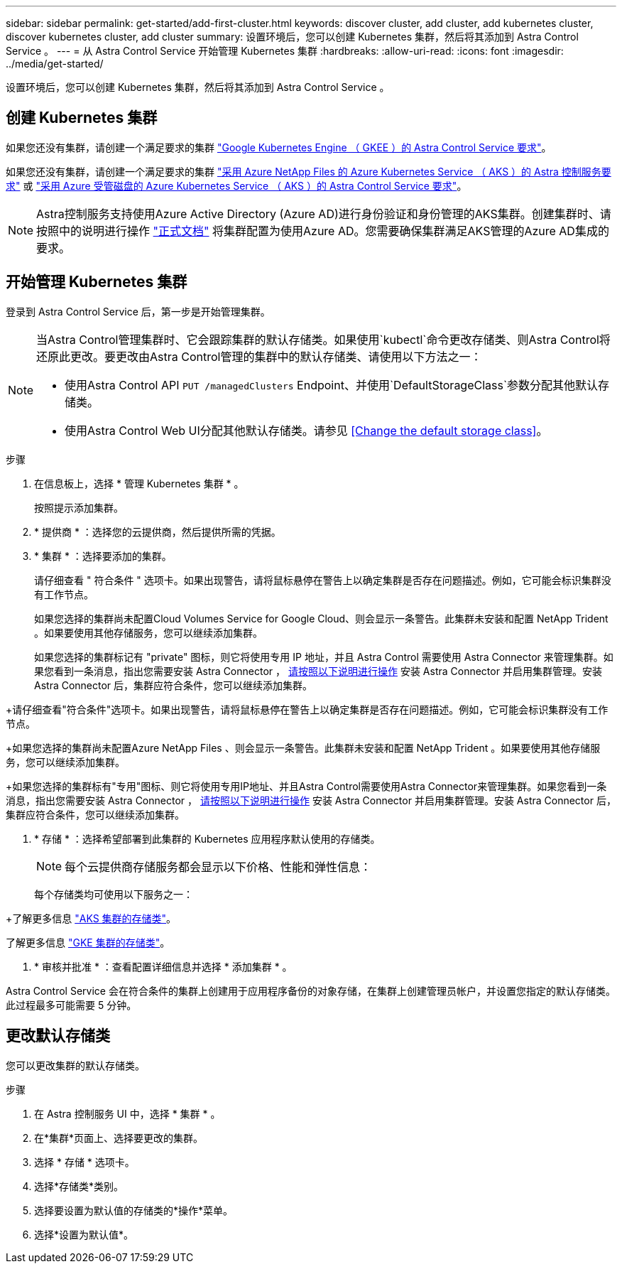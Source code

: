 ---
sidebar: sidebar 
permalink: get-started/add-first-cluster.html 
keywords: discover cluster, add cluster, add kubernetes cluster, discover kubernetes cluster, add cluster 
summary: 设置环境后，您可以创建 Kubernetes 集群，然后将其添加到 Astra Control Service 。 
---
= 从 Astra Control Service 开始管理 Kubernetes 集群
:hardbreaks:
:allow-uri-read: 
:icons: font
:imagesdir: ../media/get-started/


[role="lead"]
设置环境后，您可以创建 Kubernetes 集群，然后将其添加到 Astra Control Service 。



== 创建 Kubernetes 集群

如果您还没有集群，请创建一个满足要求的集群 link:set-up-google-cloud.html#gke-cluster-requirements["Google Kubernetes Engine （ GKEE ）的 Astra Control Service 要求"]。

endif::azure[]

如果您还没有集群，请创建一个满足要求的集群 link:set-up-microsoft-azure-with-anf.html["采用 Azure NetApp Files 的 Azure Kubernetes Service （ AKS ）的 Astra 控制服务要求"] 或 link:set-up-microsoft-azure-with-amd.html["采用 Azure 受管磁盘的 Azure Kubernetes Service （ AKS ）的 Astra Control Service 要求"]。


NOTE: Astra控制服务支持使用Azure Active Directory (Azure AD)进行身份验证和身份管理的AKS集群。创建集群时、请按照中的说明进行操作 https://docs.microsoft.com/en-us/azure/aks/managed-aad["正式文档"^] 将集群配置为使用Azure AD。您需要确保集群满足AKS管理的Azure AD集成的要求。

endif::gcp[]



== 开始管理 Kubernetes 集群

登录到 Astra Control Service 后，第一步是开始管理集群。

[NOTE]
====
当Astra Control管理集群时、它会跟踪集群的默认存储类。如果使用`kubectl`命令更改存储类、则Astra Control将还原此更改。要更改由Astra Control管理的集群中的默认存储类、请使用以下方法之一：

* 使用Astra Control API `PUT /managedClusters` Endpoint、并使用`DefaultStorageClass`参数分配其他默认存储类。
* 使用Astra Control Web UI分配其他默认存储类。请参见 <<Change the default storage class>>。


====
ifdef::gcp[]

* 对于 GKE- ，您应该拥有具有所需权限的服务帐户的服务帐户密钥文件。 link:../get-started/set-up-google-cloud.html#create-a-service-account["了解如何设置服务帐户"]。


endif::gcp[]

ifdef::azure[]

* 对于 AKS ，您应具有包含创建服务主体时 Azure 命令行界面输出的 JSON 文件。 link:../get-started/set-up-microsoft-azure-with-anf.html#create-an-azure-service-principal-2["了解如何设置服务主体"]。
+
如果未将 Azure 订阅 ID 添加到 JSON 文件中，您也需要此 ID 。

* 对于专用 AKS 集群：
+
** 集群应满足中所述的要求 https://docs.microsoft.com/en-us/azure/aks/private-clusters["Azure 文档"^]。
** 您需要在 AKS 服务集群上安装 Astra Connector ，以便 Astra Control Service 可以管理此集群。要安装 Astra Connector ， <<Manage a private cluster,请按照以下说明进行操作>>。




endif::azure[]

.步骤
. 在信息板上，选择 * 管理 Kubernetes 集群 * 。
+
按照提示添加集群。

. * 提供商 * ：选择您的云提供商，然后提供所需的凭据。


ifdef::azure[]

. * Microsoft Azure* ：通过上传 JSON 文件或从剪贴板粘贴此 JSON 文件的内容来提供有关 Azure 服务主体的详细信息。
+
JSON 文件应包含创建服务主体时 Azure 命令行界面的输出。它还可以包含您的订阅 ID ，以便自动添加到 Astra 。否则，您需要在提供 JSON 后手动输入 ID 。



endif::azure[]

ifdef::gcp[]

. * Google Cloud Platform* ：通过上传文件或粘贴剪贴板中的内容来提供服务帐户密钥文件。
+
Astra 控制服务使用此服务帐户发现在 Google Kubernetes Engine 中运行的集群。



endif::gcp[]

. * 集群 * ：选择要添加的集群。
+
请仔细查看 " 符合条件 " 选项卡。如果出现警告，请将鼠标悬停在警告上以确定集群是否存在问题描述。例如，它可能会标识集群没有工作节点。

+
如果您选择的集群尚未配置Cloud Volumes Service for Google Cloud、则会显示一条警告。此集群未安装和配置 NetApp Trident 。如果要使用其他存储服务，您可以继续添加集群。

+
如果您选择的集群标记有 "private" 图标，则它将使用专用 IP 地址，并且 Astra Control 需要使用 Astra Connector 来管理集群。如果您看到一条消息，指出您需要安装 Astra Connector ， <<Manage a private cluster,请按照以下说明进行操作>> 安装 Astra Connector 并启用集群管理。安装 Astra Connector 后，集群应符合条件，您可以继续添加集群。



endif::gcp[]

+请仔细查看"符合条件"选项卡。如果出现警告，请将鼠标悬停在警告上以确定集群是否存在问题描述。例如，它可能会标识集群没有工作节点。

+如果您选择的集群尚未配置Azure NetApp Files 、则会显示一条警告。此集群未安装和配置 NetApp Trident 。如果要使用其他存储服务，您可以继续添加集群。

+如果您选择的集群标有"专用"图标、则它将使用专用IP地址、并且Astra Control需要使用Astra Connector来管理集群。如果您看到一条消息，指出您需要安装 Astra Connector ， <<Manage a private cluster,请按照以下说明进行操作>> 安装 Astra Connector 并启用集群管理。安装 Astra Connector 后，集群应符合条件，您可以继续添加集群。

endif::azure[]

. * 存储 * ：选择希望部署到此集群的 Kubernetes 应用程序默认使用的存储类。
+
[NOTE]
====
每个云提供商存储服务都会显示以下价格、性能和弹性信息：

ifdef::gcp[]

** Cloud Volumes Service for Google Cloud：价格、性能和弹性信息
** Google Persistent Disk：没有价格、性能或弹性信息


endif::gcp[]

ifdef::azure[]

** Azure NetApp Files ：性能和弹性信息
** Azure受管磁盘：无可用的价格、性能或弹性信息


endif::azure[]

====
+
每个存储类均可使用以下服务之一：



ifdef::gcp[]

* https://cloud.netapp.com/cloud-volumes-service-for-gcp["适用于 Google Cloud 的 Cloud Volumes Service"^]
* https://cloud.google.com/persistent-disk/["Google 持久磁盘"^]


endif::gcp[]

ifdef::azure[]

* https://cloud.netapp.com/azure-netapp-files["Azure NetApp Files"^]
* https://docs.microsoft.com/en-us/azure/virtual-machines/managed-disks-overview["Azure 受管磁盘"^]


endif::azure[]

+了解更多信息 link:../learn/azure-storage.html["AKS 集群的存储类"]。

endif::gcp[]

了解更多信息 link:../learn/choose-class-and-size.html["GKE 集群的存储类"]。

endif::azure[]

. * 审核并批准 * ：查看配置详细信息并选择 * 添加集群 * 。


Astra Control Service 会在符合条件的集群上创建用于应用程序备份的对象存储，在集群上创建管理员帐户，并设置您指定的默认存储类。此过程最多可能需要 5 分钟。

ifdef::azure[]



== 管理专用集群

您可以使用 Astra Control Service 管理专用 AKS 集群。为此，您需要在专用 AKS 服务集群上安装 Astra Connector 操作员。您可以在添加要管理的集群之前完成此步骤，也可以在系统提示时在添加集群期间完成此步骤。

.步骤
. 为 Astra Connector 运算符创建命名空间。
+
[listing]
----
kubectl create ns astra-connector-operator
----
. 将 `asaconnector_operator.yaml` 文件应用于操作员命名空间。
+
[listing]
----
kubectl apply -f astraconnector_operator.yaml -n astra-connector-operator
----
. 为专用集群组件创建命名空间。
+
[listing]
----
kubectl create ns astra-connector
----
. 应用 Astra Connector 自定义资源定义（ CRD ）。
+
[listing]
----
kubectl apply -f config/samples/astraconnector_v1.yaml -n astra-connector
----
. 检查 Astra 连接器的状态。
+
[listing]
----
kubectl get astraconnector astra-connector -n astra-connector
----
+
您应看到类似于以下内容的输出：

+
[listing]
----
NAME              REGISTERED   ASTRACONNECTORID
astra-connector   true         22b839aa-8b85-445a-85dd-0b1f53b5ea19
----


endif::azure[]



== 更改默认存储类

您可以更改集群的默认存储类。

.步骤
. 在 Astra 控制服务 UI 中，选择 * 集群 * 。
. 在*集群*页面上、选择要更改的集群。
. 选择 * 存储 * 选项卡。
. 选择*存储类*类别。
. 选择要设置为默认值的存储类的*操作*菜单。
. 选择*设置为默认值*。

